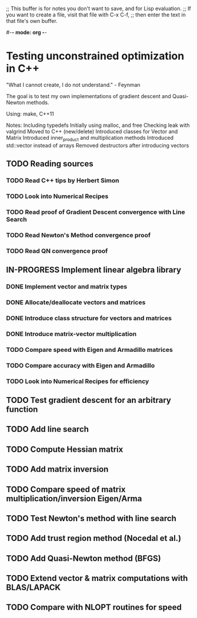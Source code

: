 ;; This buffer is for notes you don't want to save, and for Lisp evaluation.
;; If you want to create a file, visit that file with C-x C-f,
;; then enter the text in that file's own buffer.

#-*- mode: org -*-
#+STARTUP: showall
#+TODO: WAITING TODO IN-PROGRESS DONE
#+TAGS: { @journal(j) @conference(c) @idea(i) @general(g) }

* Testing unconstrained optimization in C++
"What I cannot create, I do not understand." - Feynman

The goal is to test my own implementations of gradient descent
and Quasi-Newton methods.

Using: make, C++11

Notes:
Including typedefs
Initially using malloc, and free
Checking leak with valgrind
Moved to C++ (new/delete)
Introduced classes for Vector and Matrix
Introduced inner_product and multiplication methods
Introduced std::vector instead of arrays 
Removed destructors after introducing vectors

** TODO Reading sources
*** TODO Read C++ tips by Herbert Simon
*** TODO Look into Numerical Recipes
*** TODO Read proof of Gradient Descent convergence with Line Search
*** TODO Read Newton's Method convergence proof
*** TODO Read QN convergence proof

** IN-PROGRESS Implement linear algebra library
*** DONE Implement vector and matrix types
*** DONE Allocate/deallocate vectors and matrices
*** DONE Introduce class structure for vectors and matrices
*** DONE Introduce matrix-vector multiplication
*** TODO Compare speed with Eigen and Armadillo matrices
*** TODO Compare accuracy with Eigen and Armadillo
*** TODO Look into Numerical Recipes for efficiency

** TODO Test gradient descent for an arbitrary function
** TODO Add line search
** TODO Compute Hessian matrix
** TODO Add matrix inversion
** TODO Compare speed of matrix multiplication/inversion Eigen/Arma
** TODO Test Newton's method with line search
** TODO Add trust region method (Nocedal et al.)
** TODO Add Quasi-Newton method (BFGS)
** TODO Extend vector & matrix computations with BLAS/LAPACK
** TODO Compare with NLOPT routines for speed
